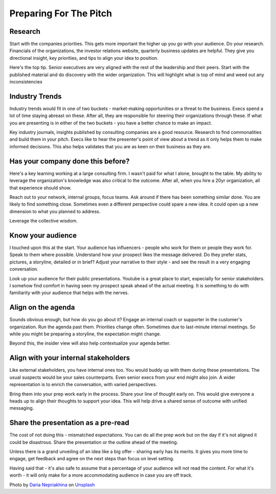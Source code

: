 Preparing For The Pitch
=======================

.. image:: /_static/daria-nepriakhina-zoCDWPuiRuA-unsplash.jpg
   :alt: Preparing for the pitch

Research
********
Start with the companies priorities. This gets more important the higher up you go with your audience. Do your research. Financials of the organizations, the investor relations website, quarterly business updates are helpful. They give you directional insight, key priorities, and tips to align your idea to position.

Here's the top tip. Senior executives are very aligned with the rest of the leadership and their peers. Start with the published material and do discovery with the wider organization. This will highlight what is top of mind and weed out any inconsistencies
   
Industry Trends
***************
Industry trends would fit in one of two buckets - market-making opportunities or a threat to the business. Execs spend a lot of time staying abreast on these. After all, they are responsible for steering their organizations through these. If what you are presenting is in either of the two buckets - you have a better chance to make an impact. 

Key industry journals, insights published by consulting companies are a good resource. Research to find commonalities and build them in your pitch. Execs like to hear the presenter's point of view about a trend as it only helps them to make informed decisions. This also helps validates that you are as keen on their business as they are.

Has your company done this before?
******************************************
Here's a key learning working at a large consulting firm. I wasn't paid for what I alone, brought to the table. My ability to leverage the organization's knowledge was also critical to the outcome. After all, when you hire a 20yr organization, all that experience should show. 

Reach out to your network, internal groups, focus teams. Ask around if there has been something similar done. You are likely to find something close. Sometimes even a different perspective could spare a new idea. It could open up a new dimension to what you planned to address. 

Leverage the collective wisdom.

Know your audience
******************
I touched upon this at the start. Your audience has influencers - people who work for them or people they work for. Speak to them where possible. Understand how your prospect likes the message delivered. Do they prefer stats, pictures, a storyline, detailed or in brief? Adjust your narrative to their style - and see the result in a very engaging conversation. 

Look up your audience for their public presentations. Youtube is a great place to start, especially for senior stakeholders. I somehow find comfort in having seen my prospect speak ahead of the actual meeting.  It is something to do with familiarity with your audience that helps with the nerves.

Align on the agenda
*******************
Sounds obvious enough, but how do you go about it? Engage an internal coach or supporter in the customer's organization. Run the agenda past them. Priorities change often. Sometimes due to last-minute internal meetings. So while you might be preparing a storyline, the expectation might change. 

Beyond this, the insider view will also help contextualize your agenda better. 

Align with your internal stakeholders
*************************************
Like external stakeholders, you have internal ones too. You would buddy up with them during these presentations. The usual suspects would be your sales counterparts. Even senior execs from your end might also join. A wider representation is to enrich the conversation, with varied perspectives. 

Bring them into your prep work early in the process. Share your line of thought early on. This would give everyone a heads up to align their thoughts to support your idea. This will help drive a shared sense of outcome with unified messaging. 

Share the presentation as a pre-read
************************************
The cost of not doing this - mismatched expectations. You can do all the prep work but on the day if it's not aligned it could be disastrous. Share the presentation or the outline ahead of the meeting. 

Unless there is a grand unveiling of an idea like a big offer - sharing early has its merits. It gives you more time to engage, get feedback and agree on the next steps than focus on level setting. 

Having said that - it's also safe to assume that a percentage of your audience will not read the content. For what it's worth - it will only make for a more accommodating audience in case you are off track.

Photo by `Daria Nepriakhina <https://unsplash.com/@epicantus?utm_source=unsplash&utm_medium=referral&utm_content=creditCopyText>`_ on `Unsplash <https://unsplash.com/?utm_source=unsplash&utm_medium=referral&utm_content=creditCopyText>`_